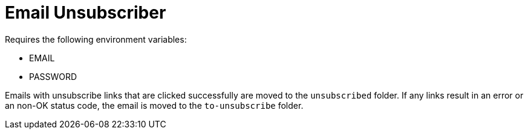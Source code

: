 = Email Unsubscriber

Requires the following environment variables:

* EMAIL
* PASSWORD

Emails with unsubscribe links that are clicked successfully are moved to the `unsubscribed` folder. If any links result in an error or an non-OK status code, the email is moved to the `to-unsubscribe` folder.
